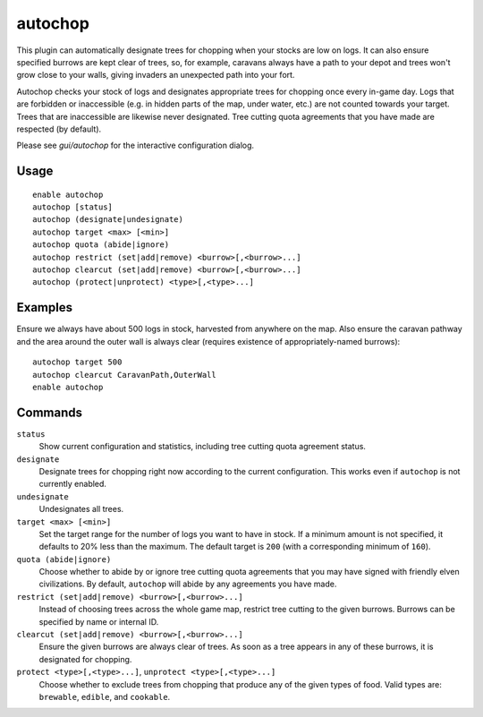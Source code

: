 autochop
========

.. dfhack-tool::
    :summary: Auto-harvest trees when low on stockpiled logs.
    :tags: fort auto plants

This plugin can automatically designate trees for chopping when your stocks are
low on logs. It can also ensure specified burrows are kept clear of trees, so,
for example, caravans always have a path to your depot and trees won't grow
close to your walls, giving invaders an unexpected path into your fort.

Autochop checks your stock of logs and designates appropriate trees for chopping
once every in-game day. Logs that are forbidden or inaccessible (e.g. in hidden
parts of the map, under water, etc.) are not counted towards your target. Trees
that are inaccessible are likewise never designated. Tree cutting quota
agreements that you have made are respected (by default).

Please see `gui/autochop` for the interactive configuration dialog.

Usage
-----

::

    enable autochop
    autochop [status]
    autochop (designate|undesignate)
    autochop target <max> [<min>]
    autochop quota (abide|ignore)
    autochop restrict (set|add|remove) <burrow>[,<burrow>...]
    autochop clearcut (set|add|remove) <burrow>[,<burrow>...]
    autochop (protect|unprotect) <type>[,<type>...]

Examples
--------

Ensure we always have about 500 logs in stock, harvested from anywhere on the
map. Also ensure the caravan pathway and the area around the outer wall is
always clear (requires existence of appropriately-named burrows)::

    autochop target 500
    autochop clearcut CaravanPath,OuterWall
    enable autochop

Commands
--------

``status``
    Show current configuration and statistics, including tree cutting quota
    agreement status.

``designate``
    Designate trees for chopping right now according to the current
    configuration. This works even if ``autochop`` is not currently enabled.

``undesignate``
    Undesignates all trees.

``target <max> [<min>]``
    Set the target range for the number of logs you want to have in stock. If a
    minimum amount is not specified, it defaults to 20% less than the maximum.
    The default target is ``200`` (with a corresponding minimum of ``160``).

``quota (abide|ignore)``
    Choose whether to abide by or ignore tree cutting quota agreements that you
    may have signed with friendly elven civilizations. By default, ``autochop``
    will abide by any agreements you have made.

``restrict (set|add|remove) <burrow>[,<burrow>...]``
    Instead of choosing trees across the whole game map, restrict tree cutting
    to the given burrows. Burrows can be specified by name or internal ID.

``clearcut (set|add|remove) <burrow>[,<burrow>...]``
    Ensure the given burrows are always clear of trees. As soon as a tree
    appears in any of these burrows, it is designated for chopping.

``protect <type>[,<type>...]``, ``unprotect <type>[,<type>...]``
    Choose whether to exclude trees from chopping that produce any of the given
    types of food. Valid types are: ``brewable``, ``edible``, and ``cookable``.

